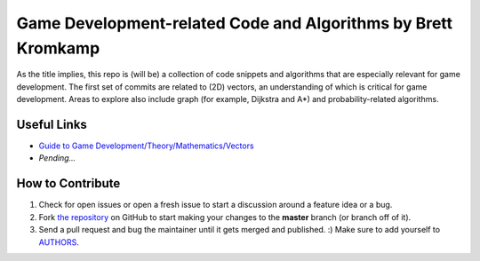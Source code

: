 Game Development-related Code and Algorithms by Brett Kromkamp
==============================================================

As the title implies, this repo is (will be) a collection of code snippets and algorithms that are especially relevant for game development. The first set of commits are related to (2D) vectors, an understanding of which is critical for game development. Areas to explore also include graph (for example, Dijkstra and A*) and probability-related algorithms. 

.. image:: resources/brave-robot3.png
   :alt: Military robot from the Brave Robot universe

Useful Links
------------
* `Guide to Game Development/Theory/Mathematics/Vectors <https://en.wikibooks.org/wiki/Guide_to_Game_Development/Theory/Mathematics/Vectors>`_
* *Pending...*

How to Contribute
-----------------

#. Check for open issues or open a fresh issue to start a discussion around a feature idea or a bug.
#. Fork `the repository`_ on GitHub to start making your changes to the **master** branch (or branch off of it).
#. Send a pull request and bug the maintainer until it gets merged and published. :) Make sure to add yourself to AUTHORS_.

.. _the repository: https://github.com/brettkromkamp/game-development
.. _AUTHORS: https://github.com/brettkromkamp/game-development/blob/master/AUTHORS.rst